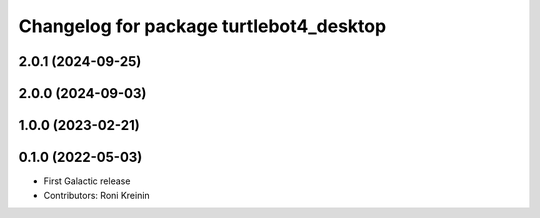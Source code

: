 ^^^^^^^^^^^^^^^^^^^^^^^^^^^^^^^^^^^^^^^^
Changelog for package turtlebot4_desktop
^^^^^^^^^^^^^^^^^^^^^^^^^^^^^^^^^^^^^^^^

2.0.1 (2024-09-25)
------------------

2.0.0 (2024-09-03)
------------------

1.0.0 (2023-02-21)
------------------

0.1.0 (2022-05-03)
------------------
* First Galactic release
* Contributors: Roni Kreinin
